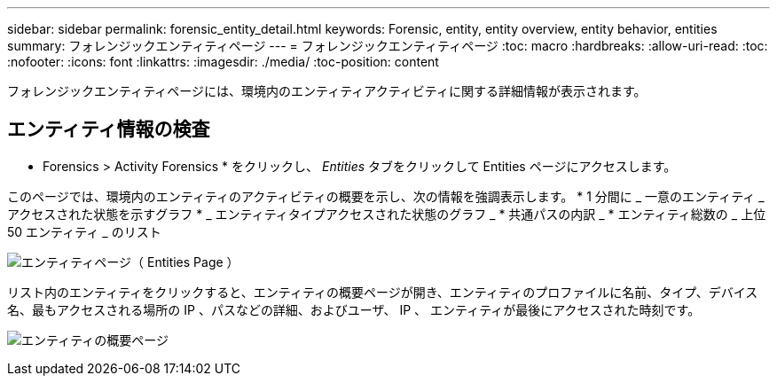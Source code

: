 ---
sidebar: sidebar 
permalink: forensic_entity_detail.html 
keywords: Forensic, entity, entity overview, entity behavior, entities 
summary: フォレンジックエンティティページ 
---
= フォレンジックエンティティページ
:toc: macro
:hardbreaks:
:allow-uri-read: 
:toc: 
:nofooter: 
:icons: font
:linkattrs: 
:imagesdir: ./media/
:toc-position: content


フォレンジックエンティティページには、環境内のエンティティアクティビティに関する詳細情報が表示されます。



== エンティティ情報の検査

* Forensics > Activity Forensics * をクリックし、 _Entities_ タブをクリックして Entities ページにアクセスします。

このページでは、環境内のエンティティのアクティビティの概要を示し、次の情報を強調表示します。 * 1 分間に _ 一意のエンティティ _ アクセスされた状態を示すグラフ * _ エンティティタイプアクセスされた状態のグラフ _ * 共通パスの内訳 _ * エンティティ総数の _ 上位 50 エンティティ _ のリスト

image:CS-Entities-Page.png["エンティティページ（ Entities Page ）"]

リスト内のエンティティをクリックすると、エンティティの概要ページが開き、エンティティのプロファイルに名前、タイプ、デバイス名、最もアクセスされる場所の IP 、パスなどの詳細、およびユーザ、 IP 、 エンティティが最後にアクセスされた時刻です。

image:CS-entity-detail-page.png["エンティティの概要ページ"]
